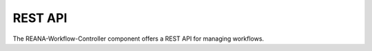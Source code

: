 .. _restapi:

REST API
========

The REANA-Workflow-Controller component offers a REST API for managing
workflows.

.. openapi:: openapi.json
